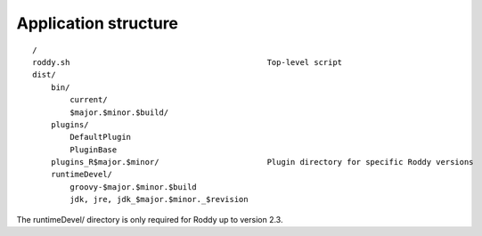 Application structure
---------------------

::

    /
    roddy.sh                                          Top-level script
    dist/
        bin/
            current/
            $major.$minor.$build/
        plugins/
            DefaultPlugin
            PluginBase
        plugins_R$major.$minor/                       Plugin directory for specific Roddy versions
        runtimeDevel/
            groovy-$major.$minor.$build
            jdk, jre, jdk_$major.$minor._$revision


The runtimeDevel/ directory is only required for Roddy up to version 2.3.
